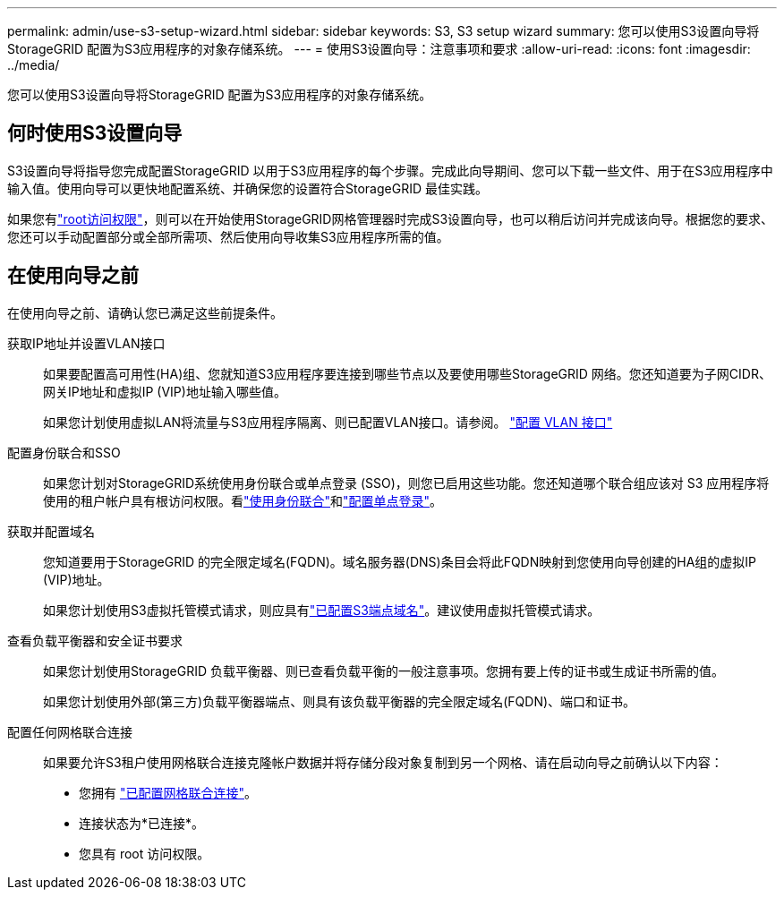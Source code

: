 ---
permalink: admin/use-s3-setup-wizard.html 
sidebar: sidebar 
keywords: S3, S3 setup wizard 
summary: 您可以使用S3设置向导将StorageGRID 配置为S3应用程序的对象存储系统。 
---
= 使用S3设置向导：注意事项和要求
:allow-uri-read: 
:icons: font
:imagesdir: ../media/


[role="lead"]
您可以使用S3设置向导将StorageGRID 配置为S3应用程序的对象存储系统。



== 何时使用S3设置向导

S3设置向导将指导您完成配置StorageGRID 以用于S3应用程序的每个步骤。完成此向导期间、您可以下载一些文件、用于在S3应用程序中输入值。使用向导可以更快地配置系统、并确保您的设置符合StorageGRID 最佳实践。

如果您有link:admin-group-permissions.html["root访问权限"]，则可以在开始使用StorageGRID网格管理器时完成S3设置向导，也可以稍后访问并完成该向导。根据您的要求、您还可以手动配置部分或全部所需项、然后使用向导收集S3应用程序所需的值。



== 在使用向导之前

在使用向导之前、请确认您已满足这些前提条件。

获取IP地址并设置VLAN接口:: 如果要配置高可用性(HA)组、您就知道S3应用程序要连接到哪些节点以及要使用哪些StorageGRID 网络。您还知道要为子网CIDR、网关IP地址和虚拟IP (VIP)地址输入哪些值。
+
--
如果您计划使用虚拟LAN将流量与S3应用程序隔离、则已配置VLAN接口。请参阅。 link:../admin/configure-vlan-interfaces.html["配置 VLAN 接口"]

--
配置身份联合和SSO:: 如果您计划对StorageGRID系统使用身份联合或单点登录 (SSO)，则您已启用这些功能。您还知道哪个联合组应该对 S3 应用程序将使用的租户帐户具有根访问权限。看link:../admin/using-identity-federation.html["使用身份联合"]和link:../admin/how-sso-works.html["配置单点登录"]。
获取并配置域名:: 您知道要用于StorageGRID 的完全限定域名(FQDN)。域名服务器(DNS)条目会将此FQDN映射到您使用向导创建的HA组的虚拟IP (VIP)地址。
+
--
如果您计划使用S3虚拟托管模式请求，则应具有link:../admin/configuring-s3-api-endpoint-domain-names.html["已配置S3端点域名"]。建议使用虚拟托管模式请求。

--
查看负载平衡器和安全证书要求:: 如果您计划使用StorageGRID 负载平衡器、则已查看负载平衡的一般注意事项。您拥有要上传的证书或生成证书所需的值。
+
--
如果您计划使用外部(第三方)负载平衡器端点、则具有该负载平衡器的完全限定域名(FQDN)、端口和证书。

--
配置任何网格联合连接:: 如果要允许S3租户使用网格联合连接克隆帐户数据并将存储分段对象复制到另一个网格、请在启动向导之前确认以下内容：
+
--
* 您拥有 link:grid-federation-manage-connection.html["已配置网格联合连接"]。
* 连接状态为*已连接*。
* 您具有 root 访问权限。


--

